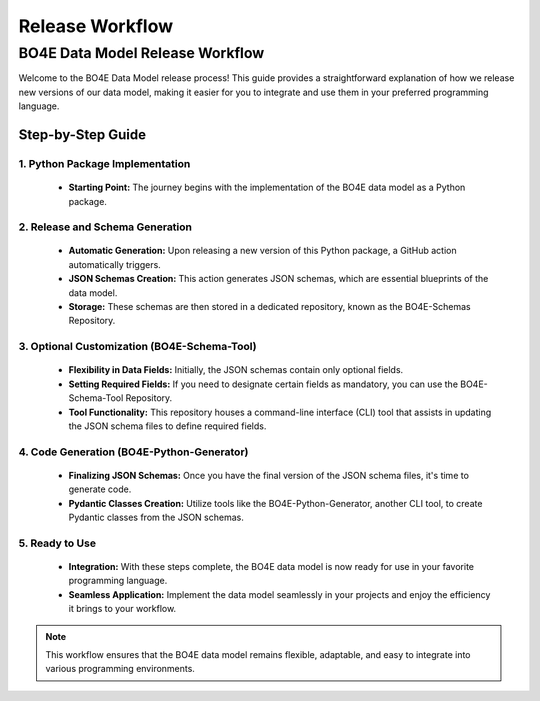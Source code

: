 ================
Release Workflow
================

BO4E Data Model Release Workflow
================================

Welcome to the BO4E Data Model release process! This guide provides a straightforward explanation of how we release new versions of our data model, making it easier for you to integrate and use them in your preferred programming language.

Step-by-Step Guide
------------------

1. Python Package Implementation
^^^^^^^^^^^^^^^^^^^^^^^^^^^^^^^^
   * **Starting Point:** The journey begins with the implementation of the BO4E data model as a Python package.

2. Release and Schema Generation
^^^^^^^^^^^^^^^^^^^^^^^^^^^^^^^^
   * **Automatic Generation:** Upon releasing a new version of this Python package, a GitHub action automatically triggers.
   * **JSON Schemas Creation:** This action generates JSON schemas, which are essential blueprints of the data model.
   * **Storage:** These schemas are then stored in a dedicated repository, known as the BO4E-Schemas Repository.

3. Optional Customization (BO4E-Schema-Tool)
^^^^^^^^^^^^^^^^^^^^^^^^^^^^^^^^^^^^^^^^^^^^
   * **Flexibility in Data Fields:** Initially, the JSON schemas contain only optional fields.
   * **Setting Required Fields:** If you need to designate certain fields as mandatory, you can use the BO4E-Schema-Tool Repository.
   * **Tool Functionality:** This repository houses a command-line interface (CLI) tool that assists in updating the JSON schema files to define required fields.

4. Code Generation (BO4E-Python-Generator)
^^^^^^^^^^^^^^^^^^^^^^^^^^^^^^^^^^^^^^^^^^
   * **Finalizing JSON Schemas:** Once you have the final version of the JSON schema files, it's time to generate code.
   * **Pydantic Classes Creation:** Utilize tools like the BO4E-Python-Generator, another CLI tool, to create Pydantic classes from the JSON schemas.

5. Ready to Use
^^^^^^^^^^^^^^^
   * **Integration:** With these steps complete, the BO4E data model is now ready for use in your favorite programming language.
   * **Seamless Application:** Implement the data model seamlessly in your projects and enjoy the efficiency it brings to your workflow.

.. note::
   This workflow ensures that the BO4E data model remains flexible, adaptable, and easy to integrate into various programming environments.



.. image:: /_static/bo4e-release-workflow.png
